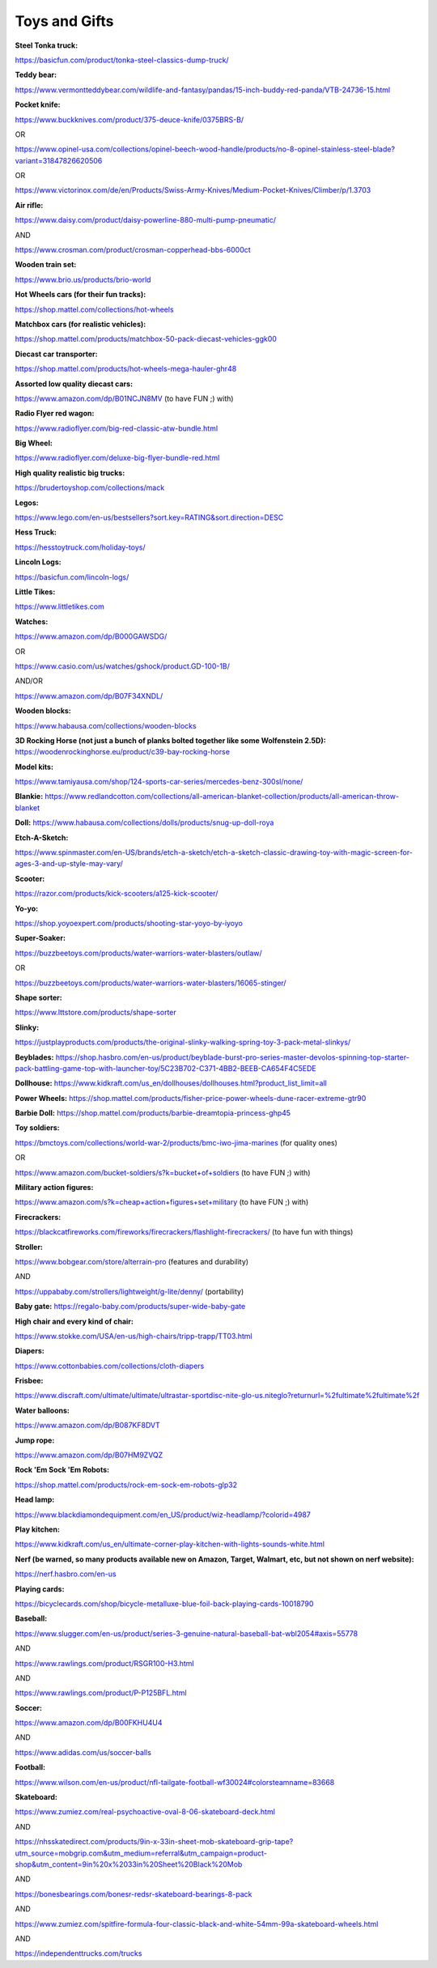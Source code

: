 
Toys and Gifts
--------------

**Steel Tonka truck:**

`https://basicfun.com/product/tonka-steel-classics-dump-truck/ <https://basicfun.com/product/tonka-steel-classics-dump-truck/>`_

**Teddy bear:**

`https://www.vermontteddybear.com/wildlife-and-fantasy/pandas/15-inch-buddy-red-panda/VTB-24736-15.html <https://www.vermontteddybear.com/wildlife-and-fantasy/pandas/15-inch-buddy-red-panda/VTB-24736-15.html>`_

**Pocket knife:**

`https://www.buckknives.com/product/375-deuce-knife/0375BRS-B/ <https://www.buckknives.com/product/375-deuce-knife/0375BRS-B/>`_

OR

`https://www.opinel-usa.com/collections/opinel-beech-wood-handle/products/no-8-opinel-stainless-steel-blade?variant=31847826620506 <https://www.opinel-usa.com/collections/opinel-beech-wood-handle/products/no-8-opinel-stainless-steel-blade?variant=31847826620506>`_

OR

`https://www.victorinox.com/de/en/Products/Swiss-Army-Knives/Medium-Pocket-Knives/Climber/p/1.3703 <https://www.victorinox.com/de/en/Products/Swiss-Army-Knives/Medium-Pocket-Knives/Climber/p/1.3703>`_

**Air rifle:**

`https://www.daisy.com/product/daisy-powerline-880-multi-pump-pneumatic/ <https://www.daisy.com/product/daisy-powerline-880-multi-pump-pneumatic/>`_

AND

`https://www.crosman.com/product/crosman-copperhead-bbs-6000ct <https://www.crosman.com/product/crosman-copperhead-bbs-6000ct>`_

**Wooden train set:**

`https://www.brio.us/products/brio-world <https://www.brio.us/products/brio-world>`_

**Hot Wheels cars (for their fun tracks):**

`https://shop.mattel.com/collections/hot-wheels <https://shop.mattel.com/collections/hot-wheels>`_

**Matchbox cars (for realistic vehicles):**

`https://shop.mattel.com/products/matchbox-50-pack-diecast-vehicles-ggk00 <https://shop.mattel.com/products/matchbox-50-pack-diecast-vehicles-ggk00>`_

**Diecast car transporter:**

`https://shop.mattel.com/products/hot-wheels-mega-hauler-ghr48 <https://shop.mattel.com/products/hot-wheels-mega-hauler-ghr48>`_

**Assorted low quality diecast cars:**

`https://www.amazon.com/dp/B01NCJN8MV <https://www.amazon.com/dp/B01NCJN8MV>`_ (to have FUN ;) with)

**Radio Flyer red wagon:**

`https://www.radioflyer.com/big-red-classic-atw-bundle.html <https://www.radioflyer.com/big-red-classic-atw-bundle.html>`_

**Big Wheel:**

`https://www.radioflyer.com/deluxe-big-flyer-bundle-red.html <https://www.radioflyer.com/deluxe-big-flyer-bundle-red.html>`_

**High quality realistic big trucks:**

`https://brudertoyshop.com/collections/mack <https://brudertoyshop.com/collections/mack>`_

**Legos:**

`https://www.lego.com/en-us/bestsellers?sort.key=RATING&sort.direction=DESC <https://www.lego.com/en-us/bestsellers?sort.key=RATING&sort.direction=DESC>`_

**Hess Truck:**

`https://hesstoytruck.com/holiday-toys/ <https://hesstoytruck.com/holiday-toys/>`_

**Lincoln Logs:**

`https://basicfun.com/lincoln-logs/ <https://basicfun.com/lincoln-logs/>`_

**Little Tikes:**

`https://www.littletikes.com <https://www.littletikes.com/>`_

**Watches:**

`https://www.amazon.com/dp/B000GAWSDG/ <https://www.amazon.com/dp/B000GAWSDG/>`_

OR

`https://www.casio.com/us/watches/gshock/product.GD-100-1B/ <https://www.casio.com/us/watches/gshock/product.GD-100-1B/>`_

AND/OR

`https://www.amazon.com/dp/B07F34XNDL/ <https://www.amazon.com/dp/B07F34XNDL/>`_

**Wooden blocks:**

`https://www.habausa.com/collections/wooden-blocks <https://www.habausa.com/collections/wooden-blocks>`_

**3D Rocking Horse (not just a bunch of planks bolted together like some Wolfenstein 2.5D):** `https://woodenrockinghorse.eu/product/c39-bay-rocking-horse <https://woodenrockinghorse.eu/product/c39-bay-rocking-horse>`_

**Model kits:**

`https://www.tamiyausa.com/shop/124-sports-car-series/mercedes-benz-300sl/none/ <https://www.tamiyausa.com/shop/124-sports-car-series/mercedes-benz-300sl/none/>`_

**Blankie:**
`https://www.redlandcotton.com/collections/all-american-blanket-collection/products/all-american-throw-blanket <https://www.redlandcotton.com/collections/all-american-blanket-collection/products/all-american-throw-blanket>`_

**Doll:**
`https://www.habausa.com/collections/dolls/products/snug-up-doll-roya <https://www.habausa.com/collections/dolls/products/snug-up-doll-roya>`_

**Etch-A-Sketch:**

`https://www.spinmaster.com/en-US/brands/etch-a-sketch/etch-a-sketch-classic-drawing-toy-with-magic-screen-for-ages-3-and-up-style-may-vary/ <https://www.spinmaster.com/en-US/brands/etch-a-sketch/etch-a-sketch-classic-drawing-toy-with-magic-screen-for-ages-3-and-up-style-may-vary/>`_

**Scooter:**

`https://razor.com/products/kick-scooters/a125-kick-scooter/ <https://razor.com/products/kick-scooters/a125-kick-scooter/>`_

**Yo-yo:**

`https://shop.yoyoexpert.com/products/shooting-star-yoyo-by-iyoyo <https://shop.yoyoexpert.com/products/shooting-star-yoyo-by-iyoyo>`_

**Super-Soaker:**

`https://buzzbeetoys.com/products/water-warriors-water-blasters/outlaw/ <https://buzzbeetoys.com/products/water-warriors-water-blasters/outlaw/>`_

OR

`https://buzzbeetoys.com/products/water-warriors-water-blasters/16065-stinger/ <https://buzzbeetoys.com/products/water-warriors-water-blasters/16065-stinger/>`_

**Shape sorter:**

`https://www.lttstore.com/products/shape-sorter <https://www.lttstore.com/products/shape-sorter>`_

**Slinky:**

`https://justplayproducts.com/products/the-original-slinky-walking-spring-toy-3-pack-metal-slinkys/ <https://justplayproducts.com/products/the-original-slinky-walking-spring-toy-3-pack-metal-slinkys/>`_

**Beyblades:**
`https://shop.hasbro.com/en-us/product/beyblade-burst-pro-series-master-devolos-spinning-top-starter-pack-battling-game-top-with-launcher-toy/5C23B702-C371-4BB2-BEEB-CA654F4C5EDE <https://shop.hasbro.com/en-us/product/beyblade-burst-pro-series-master-devolos-spinning-top-starter-pack-battling-game-top-with-launcher-toy/5C23B702-C371-4BB2-BEEB-CA654F4C5EDE>`_

**Dollhouse:**
`https://www.kidkraft.com/us\_en/dollhouses/dollhouses.html?product\_list\_limit=all <https://www.kidkraft.com/us_en/dollhouses/dollhouses.html?product_list_limit=all>`_

**Power Wheels:**
`https://shop.mattel.com/products/fisher-price-power-wheels-dune-racer-extreme-gtr90 <https://shop.mattel.com/products/fisher-price-power-wheels-dune-racer-extreme-gtr90>`_

**Barbie Doll:**
`https://shop.mattel.com/products/barbie-dreamtopia-princess-ghp45 <https://shop.mattel.com/products/barbie-dreamtopia-princess-ghp45>`_

**Toy soldiers:**

`https://bmctoys.com/collections/world-war-2/products/bmc-iwo-jima-marines <https://bmctoys.com/collections/world-war-2/products/bmc-iwo-jima-marines>`_ (for quality ones)

OR

`https://www.amazon.com/bucket-soldiers/s?k=bucket+of+soldiers <https://www.amazon.com/bucket-soldiers/s?k=bucket+of+soldiers>`_ (to have FUN ;) with)

**Military action figures:**

`https://www.amazon.com/s?k=cheap+action+figures+set+military <https://www.amazon.com/s?k=cheap+action+figures+set+military>`_ (to have FUN ;) with)

**Firecrackers:**

`https://blackcatfireworks.com/fireworks/firecrackers/flashlight-firecrackers/ <https://blackcatfireworks.com/fireworks/firecrackers/flashlight-firecrackers/>`_ (to have fun with things)

**Stroller:**

`https://www.bobgear.com/store/alterrain-pro <https://www.bobgear.com/store/alterrain-pro>`_ (features and durability)

AND

`https://uppababy.com/strollers/lightweight/g-lite/denny/ <https://uppababy.com/strollers/lightweight/g-lite/denny/>`_ (portability)

**Baby gate:**
`https://regalo-baby.com/products/super-wide-baby-gate <https://regalo-baby.com/products/super-wide-baby-gate>`_

**High chair and every kind of chair:**

`https://www.stokke.com/USA/en-us/high-chairs/tripp-trapp/TT03.html <https://www.stokke.com/USA/en-us/high-chairs/tripp-trapp/TT03.html>`_

**Diapers:**

`https://www.cottonbabies.com/collections/cloth-diapers <https://www.cottonbabies.com/collections/cloth-diapers>`_

**Frisbee:**

`https://www.discraft.com/ultimate/ultimate/ultrastar-sportdisc-nite-glo-us.niteglo?returnurl=%2fultimate%2fultimate%2f <https://www.discraft.com/ultimate/ultimate/ultrastar-sportdisc-nite-glo-us.niteglo?returnurl=%2Fultimate%2Fultimate%2F>`_

**Water balloons:**

`https://www.amazon.com/dp/B087KF8DVT <https://www.amazon.com/dp/B087KF8DVT>`_

**Jump rope:**

`https://www.amazon.com/dp/B07HM9ZVQZ <https://www.amazon.com/dp/B07HM9ZVQZ>`_

**Rock 'Em Sock 'Em Robots:**

`https://shop.mattel.com/products/rock-em-sock-em-robots-glp32 <https://shop.mattel.com/products/rock-em-sock-em-robots-glp32>`_

**Head lamp:**

`https://www.blackdiamondequipment.com/en\_US/product/wiz-headlamp/?colorid=4987 <https://www.blackdiamondequipment.com/en_US/product/wiz-headlamp/?colorid=4987>`_

**Play kitchen:**

`https://www.kidkraft.com/us\_en/ultimate-corner-play-kitchen-with-lights-sounds-white.html <https://www.kidkraft.com/us_en/ultimate-corner-play-kitchen-with-lights-sounds-white.html>`_

**Nerf (be warned, so many products available new on Amazon, Target, Walmart, etc, but not shown on nerf website):**

`https://nerf.hasbro.com/en-us <https://nerf.hasbro.com/en-us>`_

**Playing cards:**

`https://bicyclecards.com/shop/bicycle-metalluxe-blue-foil-back-playing-cards-10018790 <https://bicyclecards.com/shop/bicycle-metalluxe-blue-foil-back-playing-cards-10018790>`_

**Baseball:**

`https://www.slugger.com/en-us/product/series-3-genuine-natural-baseball-bat-wbl2054#axis=55778 <https://www.slugger.com/en-us/product/series-3-genuine-natural-baseball-bat-wbl2054#axis=55778>`_

AND

`https://www.rawlings.com/product/RSGR100-H3.html <https://www.rawlings.com/product/RSGR100-H3.html>`_

AND

`https://www.rawlings.com/product/P-P125BFL.html <https://www.rawlings.com/product/P-P125BFL.html>`_

**Soccer:**

`https://www.amazon.com/dp/B00FKHU4U4 <https://www.amazon.com/dp/B00FKHU4U4>`_

AND

`https://www.adidas.com/us/soccer-balls <https://www.adidas.com/us/soccer-balls>`_

**Football:**

`https://www.wilson.com/en-us/product/nfl-tailgate-football-wf30024#colorsteamname=83668 <https://www.wilson.com/en-us/product/nfl-tailgate-football-wf30024#colorsteamname=83668>`_

**Skateboard:**

`https://www.zumiez.com/real-psychoactive-oval-8-06-skateboard-deck.html <https://www.zumiez.com/real-psychoactive-oval-8-06-skateboard-deck.html>`_

AND

`https://nhsskatedirect.com/products/9in-x-33in-sheet-mob-skateboard-grip-tape?utm\_source=mobgrip.com&utm\_medium=referral&utm\_campaign=product-shop&utm\_content=9in%20x%2033in%20Sheet%20Black%20Mob <https://nhsskatedirect.com/products/9in-x-33in-sheet-mob-skateboard-grip-tape?utm_source=mobgrip.com&utm_medium=referral&utm_campaign=product-shop&utm_content=9in%20x%2033in%20Sheet%20Black%20Mob>`_

AND

`https://bonesbearings.com/bonesr-redsr-skateboard-bearings-8-pack <https://bonesbearings.com/bonesr-redsr-skateboard-bearings-8-pack>`_

AND

`https://www.zumiez.com/spitfire-formula-four-classic-black-and-white-54mm-99a-skateboard-wheels.html <https://www.zumiez.com/spitfire-formula-four-classic-black-and-white-54mm-99a-skateboard-wheels.html>`_

AND

`https://independenttrucks.com/trucks <https://independenttrucks.com/trucks>`_
